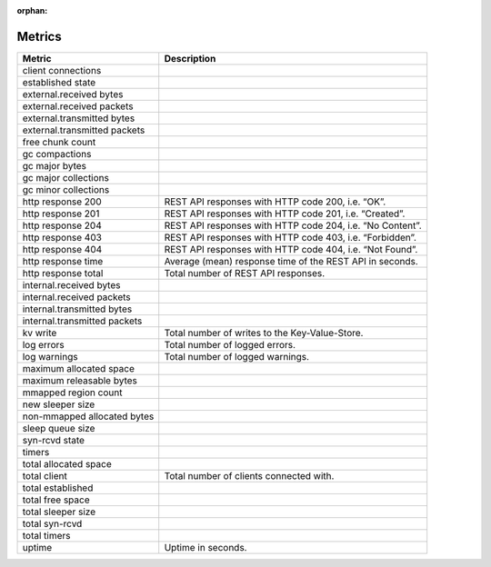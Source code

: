 :orphan:

Metrics
=======

+------------------------------+-----------------------------------------------------------+
| Metric                       | Description                                               |
+==============================+===========================================================+
| client connections           |                                                           |
+------------------------------+-----------------------------------------------------------+
| established state            |                                                           |
+------------------------------+-----------------------------------------------------------+
| external.received bytes      |                                                           |
+------------------------------+-----------------------------------------------------------+
| external.received packets    |                                                           |
+------------------------------+-----------------------------------------------------------+
| external.transmitted bytes   |                                                           |
+------------------------------+-----------------------------------------------------------+
| external.transmitted packets |                                                           |
+------------------------------+-----------------------------------------------------------+
| free chunk count             |                                                           |
+------------------------------+-----------------------------------------------------------+
| gc compactions               |                                                           |
+------------------------------+-----------------------------------------------------------+
| gc major bytes               |                                                           |
+------------------------------+-----------------------------------------------------------+
| gc major collections         |                                                           |
+------------------------------+-----------------------------------------------------------+
| gc minor collections         |                                                           |
+------------------------------+-----------------------------------------------------------+
| http response 200            | REST API responses with HTTP code 200, i.e. “OK”.         |
+------------------------------+-----------------------------------------------------------+
| http response 201            | REST API responses with HTTP code 201, i.e. “Created”.    |
+------------------------------+-----------------------------------------------------------+
| http response 204            | REST API responses with HTTP code 204, i.e. “No Content”. |
+------------------------------+-----------------------------------------------------------+
| http response 403            | REST API responses with HTTP code 403, i.e. “Forbidden”.  |
+------------------------------+-----------------------------------------------------------+
| http response 404            | REST API responses with HTTP code 404, i.e. “Not Found”.  |
+------------------------------+-----------------------------------------------------------+
| http response time           | Average (mean) response time of the REST API in seconds.  |
+------------------------------+-----------------------------------------------------------+
| http response total          | Total number of REST API responses.                       |
+------------------------------+-----------------------------------------------------------+
| internal.received bytes      |                                                           |
+------------------------------+-----------------------------------------------------------+
| internal.received packets    |                                                           |
+------------------------------+-----------------------------------------------------------+
| internal.transmitted bytes   |                                                           |
+------------------------------+-----------------------------------------------------------+
| internal.transmitted packets |                                                           |
+------------------------------+-----------------------------------------------------------+
| kv write                     | Total number of writes to the Key-Value-Store.            |
+------------------------------+-----------------------------------------------------------+
| log errors                   | Total number of logged errors.                            |
+------------------------------+-----------------------------------------------------------+
| log warnings                 | Total number of logged warnings.                          |
+------------------------------+-----------------------------------------------------------+
| maximum allocated space      |                                                           |
+------------------------------+-----------------------------------------------------------+
| maximum releasable bytes     |                                                           |
+------------------------------+-----------------------------------------------------------+
| mmapped region count         |                                                           |
+------------------------------+-----------------------------------------------------------+
| new sleeper size             |                                                           |
+------------------------------+-----------------------------------------------------------+
| non-mmapped allocated bytes  |                                                           |
+------------------------------+-----------------------------------------------------------+
| sleep queue size             |                                                           |
+------------------------------+-----------------------------------------------------------+
| syn-rcvd state               |                                                           |
+------------------------------+-----------------------------------------------------------+
| timers                       |                                                           |
+------------------------------+-----------------------------------------------------------+
| total allocated space        |                                                           |
+------------------------------+-----------------------------------------------------------+
| total client                 | Total number of clients connected with.                   |
+------------------------------+-----------------------------------------------------------+
| total established            |                                                           |
+------------------------------+-----------------------------------------------------------+
| total free space             |                                                           |
+------------------------------+-----------------------------------------------------------+
| total sleeper size           |                                                           |
+------------------------------+-----------------------------------------------------------+
| total syn-rcvd               |                                                           |
+------------------------------+-----------------------------------------------------------+
| total timers                 |                                                           |
+------------------------------+-----------------------------------------------------------+
| uptime                       | Uptime in seconds.                                        |
+------------------------------+-----------------------------------------------------------+
